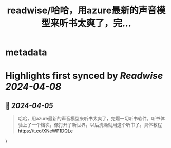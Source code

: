 :PROPERTIES:
:title: readwise/哈哈，用azure最新的声音模型来听书太爽了，完...
:END:


* metadata
:PROPERTIES:
:author: [[LuckyJoe198x on Twitter]]
:full-title: "哈哈，用azure最新的声音模型来听书太爽了，完..."
:category: [[tweets]]
:url: https://twitter.com/LuckyJoe198x/status/1776160981728571749
:image-url: https://pbs.twimg.com/profile_images/1163323677473038336/tMbXMuJE.jpg
:END:

* Highlights first synced by [[Readwise]] [[2024-04-08]]
** 📌 [[2024-04-05]]
#+BEGIN_QUOTE
哈哈，用azure最新的声音模型来听书太爽了，完爆一切听书软件，听书体验上了一个档次，像打开了新世界，以后洗澡就用这个听书了。具体教程 https://t.co/XNeWP1DQLe 
#+END_QUOTE\